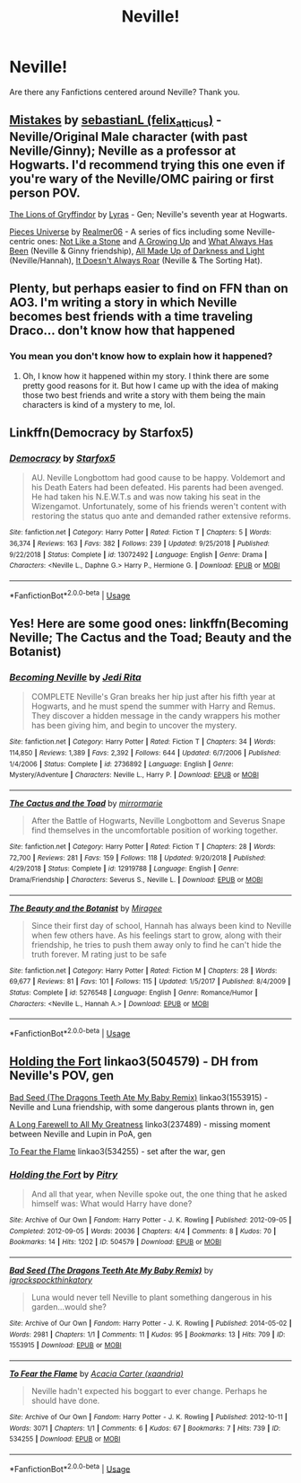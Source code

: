 #+TITLE: Neville!

* Neville!
:PROPERTIES:
:Score: 3
:DateUnix: 1560457165.0
:DateShort: 2019-Jun-14
:FlairText: Request
:END:
Are there any Fanfictions centered around Neville? Thank you.


** [[https://archiveofourown.org/works/17186567][Mistakes]] by [[https://archiveofourown.org/users/felix_atticus/pseuds/sebastianL][sebastianL (felix_atticus)]] - Neville/Original Male character (with past Neville/Ginny); Neville as a professor at Hogwarts. I'd recommend trying this one even if you're wary of the Neville/OMC pairing or first person POV.

[[https://archiveofourown.org/works/258555][The Lions of Gryffindor]] by [[https://archiveofourown.org/users/Lyras/pseuds/Lyras][Lyras]] - Gen; Neville's seventh year at Hogwarts.

[[https://archiveofourown.org/series/36505][Pieces Universe]] by [[https://archiveofourown.org/users/Realmer06/pseuds/Realmer06][Realmer06]] - A series of fics including some Neville-centric ones: [[https://archiveofourown.org/works/840364][Not Like a Stone]] and [[https://archiveofourown.org/works/840387][A Growing Up]] and [[https://archiveofourown.org/works/840406][What Always Has Been]] (Neville & Ginny friendship), [[https://archiveofourown.org/works/840331][All Made Up of Darkness and Light]] (Neville/Hannah), [[https://archiveofourown.org/works/3835135][It Doesn't Always Roar]] (Neville & The Sorting Hat).
:PROPERTIES:
:Author: ererva
:Score: 3
:DateUnix: 1560473619.0
:DateShort: 2019-Jun-14
:END:


** Plenty, but perhaps easier to find on FFN than on AO3. I'm writing a story in which Neville becomes best friends with a time traveling Draco... don't know how that happened
:PROPERTIES:
:Author: Mikill1995
:Score: 2
:DateUnix: 1560457733.0
:DateShort: 2019-Jun-14
:END:

*** You mean you don't know how to explain how it happened?
:PROPERTIES:
:Score: 1
:DateUnix: 1560458099.0
:DateShort: 2019-Jun-14
:END:

**** Oh, I know how it happened within my story. I think there are some pretty good reasons for it. But how I came up with the idea of making those two best friends and write a story with them being the main characters is kind of a mystery to me, lol.
:PROPERTIES:
:Author: Mikill1995
:Score: 1
:DateUnix: 1560458635.0
:DateShort: 2019-Jun-14
:END:


** Linkffn(Democracy by Starfox5)
:PROPERTIES:
:Author: 15_Redstones
:Score: 2
:DateUnix: 1560498190.0
:DateShort: 2019-Jun-14
:END:

*** [[https://www.fanfiction.net/s/13072492/1/][*/Democracy/*]] by [[https://www.fanfiction.net/u/2548648/Starfox5][/Starfox5/]]

#+begin_quote
  AU. Neville Longbottom had good cause to be happy. Voldemort and his Death Eaters had been defeated. His parents had been avenged. He had taken his N.E.W.T.s and was now taking his seat in the Wizengamot. Unfortunately, some of his friends weren't content with restoring the status quo ante and demanded rather extensive reforms.
#+end_quote

^{/Site/:} ^{fanfiction.net} ^{*|*} ^{/Category/:} ^{Harry} ^{Potter} ^{*|*} ^{/Rated/:} ^{Fiction} ^{T} ^{*|*} ^{/Chapters/:} ^{5} ^{*|*} ^{/Words/:} ^{36,374} ^{*|*} ^{/Reviews/:} ^{163} ^{*|*} ^{/Favs/:} ^{382} ^{*|*} ^{/Follows/:} ^{239} ^{*|*} ^{/Updated/:} ^{9/25/2018} ^{*|*} ^{/Published/:} ^{9/22/2018} ^{*|*} ^{/Status/:} ^{Complete} ^{*|*} ^{/id/:} ^{13072492} ^{*|*} ^{/Language/:} ^{English} ^{*|*} ^{/Genre/:} ^{Drama} ^{*|*} ^{/Characters/:} ^{<Neville} ^{L.,} ^{Daphne} ^{G.>} ^{Harry} ^{P.,} ^{Hermione} ^{G.} ^{*|*} ^{/Download/:} ^{[[http://www.ff2ebook.com/old/ffn-bot/index.php?id=13072492&source=ff&filetype=epub][EPUB]]} ^{or} ^{[[http://www.ff2ebook.com/old/ffn-bot/index.php?id=13072492&source=ff&filetype=mobi][MOBI]]}

--------------

*FanfictionBot*^{2.0.0-beta} | [[https://github.com/tusing/reddit-ffn-bot/wiki/Usage][Usage]]
:PROPERTIES:
:Author: FanfictionBot
:Score: 1
:DateUnix: 1560498203.0
:DateShort: 2019-Jun-14
:END:


** Yes! Here are some good ones: linkffn(Becoming Neville; The Cactus and the Toad; Beauty and the Botanist)
:PROPERTIES:
:Author: FitzDizzyspells
:Score: 1
:DateUnix: 1560458869.0
:DateShort: 2019-Jun-14
:END:

*** [[https://www.fanfiction.net/s/2736892/1/][*/Becoming Neville/*]] by [[https://www.fanfiction.net/u/160729/Jedi-Rita][/Jedi Rita/]]

#+begin_quote
  COMPLETE Neville's Gran breaks her hip just after his fifth year at Hogwarts, and he must spend the summer with Harry and Remus. They discover a hidden message in the candy wrappers his mother has been giving him, and begin to uncover the mystery.
#+end_quote

^{/Site/:} ^{fanfiction.net} ^{*|*} ^{/Category/:} ^{Harry} ^{Potter} ^{*|*} ^{/Rated/:} ^{Fiction} ^{T} ^{*|*} ^{/Chapters/:} ^{34} ^{*|*} ^{/Words/:} ^{114,850} ^{*|*} ^{/Reviews/:} ^{1,389} ^{*|*} ^{/Favs/:} ^{2,392} ^{*|*} ^{/Follows/:} ^{644} ^{*|*} ^{/Updated/:} ^{6/7/2006} ^{*|*} ^{/Published/:} ^{1/4/2006} ^{*|*} ^{/Status/:} ^{Complete} ^{*|*} ^{/id/:} ^{2736892} ^{*|*} ^{/Language/:} ^{English} ^{*|*} ^{/Genre/:} ^{Mystery/Adventure} ^{*|*} ^{/Characters/:} ^{Neville} ^{L.,} ^{Harry} ^{P.} ^{*|*} ^{/Download/:} ^{[[http://www.ff2ebook.com/old/ffn-bot/index.php?id=2736892&source=ff&filetype=epub][EPUB]]} ^{or} ^{[[http://www.ff2ebook.com/old/ffn-bot/index.php?id=2736892&source=ff&filetype=mobi][MOBI]]}

--------------

[[https://www.fanfiction.net/s/12919788/1/][*/The Cactus and the Toad/*]] by [[https://www.fanfiction.net/u/5433700/mirrormarie][/mirrormarie/]]

#+begin_quote
  After the Battle of Hogwarts, Neville Longbottom and Severus Snape find themselves in the uncomfortable position of working together.
#+end_quote

^{/Site/:} ^{fanfiction.net} ^{*|*} ^{/Category/:} ^{Harry} ^{Potter} ^{*|*} ^{/Rated/:} ^{Fiction} ^{T} ^{*|*} ^{/Chapters/:} ^{28} ^{*|*} ^{/Words/:} ^{72,700} ^{*|*} ^{/Reviews/:} ^{281} ^{*|*} ^{/Favs/:} ^{159} ^{*|*} ^{/Follows/:} ^{118} ^{*|*} ^{/Updated/:} ^{9/20/2018} ^{*|*} ^{/Published/:} ^{4/29/2018} ^{*|*} ^{/Status/:} ^{Complete} ^{*|*} ^{/id/:} ^{12919788} ^{*|*} ^{/Language/:} ^{English} ^{*|*} ^{/Genre/:} ^{Drama/Friendship} ^{*|*} ^{/Characters/:} ^{Severus} ^{S.,} ^{Neville} ^{L.} ^{*|*} ^{/Download/:} ^{[[http://www.ff2ebook.com/old/ffn-bot/index.php?id=12919788&source=ff&filetype=epub][EPUB]]} ^{or} ^{[[http://www.ff2ebook.com/old/ffn-bot/index.php?id=12919788&source=ff&filetype=mobi][MOBI]]}

--------------

[[https://www.fanfiction.net/s/5276548/1/][*/The Beauty and the Botanist/*]] by [[https://www.fanfiction.net/u/1035090/Miragee][/Miragee/]]

#+begin_quote
  Since their first day of school, Hannah has always been kind to Neville when few others have. As his feelings start to grow, along with their friendship, he tries to push them away only to find he can't hide the truth forever. M rating just to be safe
#+end_quote

^{/Site/:} ^{fanfiction.net} ^{*|*} ^{/Category/:} ^{Harry} ^{Potter} ^{*|*} ^{/Rated/:} ^{Fiction} ^{M} ^{*|*} ^{/Chapters/:} ^{28} ^{*|*} ^{/Words/:} ^{69,677} ^{*|*} ^{/Reviews/:} ^{81} ^{*|*} ^{/Favs/:} ^{101} ^{*|*} ^{/Follows/:} ^{115} ^{*|*} ^{/Updated/:} ^{1/5/2017} ^{*|*} ^{/Published/:} ^{8/4/2009} ^{*|*} ^{/Status/:} ^{Complete} ^{*|*} ^{/id/:} ^{5276548} ^{*|*} ^{/Language/:} ^{English} ^{*|*} ^{/Genre/:} ^{Romance/Humor} ^{*|*} ^{/Characters/:} ^{<Neville} ^{L.,} ^{Hannah} ^{A.>} ^{*|*} ^{/Download/:} ^{[[http://www.ff2ebook.com/old/ffn-bot/index.php?id=5276548&source=ff&filetype=epub][EPUB]]} ^{or} ^{[[http://www.ff2ebook.com/old/ffn-bot/index.php?id=5276548&source=ff&filetype=mobi][MOBI]]}

--------------

*FanfictionBot*^{2.0.0-beta} | [[https://github.com/tusing/reddit-ffn-bot/wiki/Usage][Usage]]
:PROPERTIES:
:Author: FanfictionBot
:Score: 1
:DateUnix: 1560458911.0
:DateShort: 2019-Jun-14
:END:


** [[https://archiveofourown.org/works/504579][Holding the Fort]] linkao3(504579) - DH from Neville's POV, gen

[[https://archiveofourown.org/works/1553915][Bad Seed (The Dragons Teeth Ate My Baby Remix)]] linkao3(1553915) - Neville and Luna friendship, with some dangerous plants thrown in, gen

[[https://archiveofourown.org/works/237489][A Long Farewell to All My Greatness]] linko3(237489) - missing moment between Neville and Lupin in PoA, gen

[[https://archiveofourown.org/works/534255][To Fear the Flame]] linkao3(534255) - set after the war, gen
:PROPERTIES:
:Author: siderumincaelo
:Score: 1
:DateUnix: 1560478968.0
:DateShort: 2019-Jun-14
:END:

*** [[https://archiveofourown.org/works/504579][*/Holding the Fort/*]] by [[https://www.archiveofourown.org/users/Pitry/pseuds/Pitry][/Pitry/]]

#+begin_quote
  And all that year, when Neville spoke out, the one thing that he asked himself was: What would Harry have done?
#+end_quote

^{/Site/:} ^{Archive} ^{of} ^{Our} ^{Own} ^{*|*} ^{/Fandom/:} ^{Harry} ^{Potter} ^{-} ^{J.} ^{K.} ^{Rowling} ^{*|*} ^{/Published/:} ^{2012-09-05} ^{*|*} ^{/Completed/:} ^{2012-09-05} ^{*|*} ^{/Words/:} ^{20036} ^{*|*} ^{/Chapters/:} ^{4/4} ^{*|*} ^{/Comments/:} ^{8} ^{*|*} ^{/Kudos/:} ^{70} ^{*|*} ^{/Bookmarks/:} ^{14} ^{*|*} ^{/Hits/:} ^{1202} ^{*|*} ^{/ID/:} ^{504579} ^{*|*} ^{/Download/:} ^{[[https://archiveofourown.org/downloads/504579/Holding%20the%20Fort.epub?updated_at=1387405244][EPUB]]} ^{or} ^{[[https://archiveofourown.org/downloads/504579/Holding%20the%20Fort.mobi?updated_at=1387405244][MOBI]]}

--------------

[[https://archiveofourown.org/works/1553915][*/Bad Seed (The Dragons Teeth Ate My Baby Remix)/*]] by [[https://www.archiveofourown.org/users/igrockspock/pseuds/igrockspock/users/thinkatory/pseuds/thinkatory][/igrockspockthinkatory/]]

#+begin_quote
  Luna would never tell Neville to plant something dangerous in his garden...would she?
#+end_quote

^{/Site/:} ^{Archive} ^{of} ^{Our} ^{Own} ^{*|*} ^{/Fandom/:} ^{Harry} ^{Potter} ^{-} ^{J.} ^{K.} ^{Rowling} ^{*|*} ^{/Published/:} ^{2014-05-02} ^{*|*} ^{/Words/:} ^{2981} ^{*|*} ^{/Chapters/:} ^{1/1} ^{*|*} ^{/Comments/:} ^{11} ^{*|*} ^{/Kudos/:} ^{95} ^{*|*} ^{/Bookmarks/:} ^{13} ^{*|*} ^{/Hits/:} ^{709} ^{*|*} ^{/ID/:} ^{1553915} ^{*|*} ^{/Download/:} ^{[[https://archiveofourown.org/downloads/1553915/Bad%20Seed%20The%20Dragons.epub?updated_at=1433911499][EPUB]]} ^{or} ^{[[https://archiveofourown.org/downloads/1553915/Bad%20Seed%20The%20Dragons.mobi?updated_at=1433911499][MOBI]]}

--------------

[[https://archiveofourown.org/works/534255][*/To Fear the Flame/*]] by [[https://www.archiveofourown.org/users/xaandria/pseuds/Acacia%20Carter][/Acacia Carter (xaandria)/]]

#+begin_quote
  Neville hadn't expected his boggart to ever change. Perhaps he should have done.
#+end_quote

^{/Site/:} ^{Archive} ^{of} ^{Our} ^{Own} ^{*|*} ^{/Fandom/:} ^{Harry} ^{Potter} ^{-} ^{J.} ^{K.} ^{Rowling} ^{*|*} ^{/Published/:} ^{2012-10-11} ^{*|*} ^{/Words/:} ^{3071} ^{*|*} ^{/Chapters/:} ^{1/1} ^{*|*} ^{/Comments/:} ^{6} ^{*|*} ^{/Kudos/:} ^{67} ^{*|*} ^{/Bookmarks/:} ^{7} ^{*|*} ^{/Hits/:} ^{739} ^{*|*} ^{/ID/:} ^{534255} ^{*|*} ^{/Download/:} ^{[[https://archiveofourown.org/downloads/534255/To%20Fear%20the%20Flame.epub?updated_at=1387545388][EPUB]]} ^{or} ^{[[https://archiveofourown.org/downloads/534255/To%20Fear%20the%20Flame.mobi?updated_at=1387545388][MOBI]]}

--------------

*FanfictionBot*^{2.0.0-beta} | [[https://github.com/tusing/reddit-ffn-bot/wiki/Usage][Usage]]
:PROPERTIES:
:Author: FanfictionBot
:Score: 1
:DateUnix: 1560478987.0
:DateShort: 2019-Jun-14
:END:

